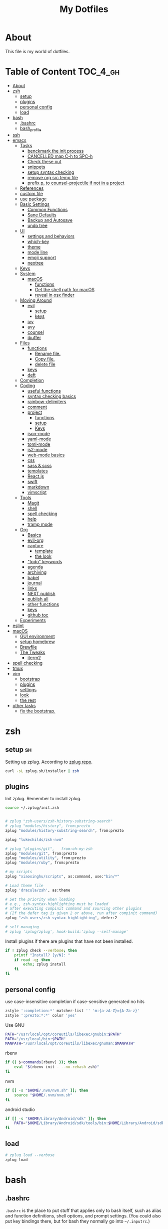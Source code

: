 #+TITLE: My Dotfiles
#+STARTUP: overview

* About
This file is my world of dotfiles.

* Table of Content                                                 :TOC_4_gh:
- [[#about][About]]
- [[#zsh][zsh]]
  - [[#setup][setup]]
  - [[#plugins][plugins]]
  - [[#personal-config][personal config]]
  - [[#load][load]]
- [[#bash][bash]]
  - [[#bashrc][.bashrc]]
  - [[#bash_profile][bash_profile]]
- [[#ssh][ssh]]
- [[#emacs][emacs]]
  - [[#tasks][Tasks]]
    - [[#benckmark-the-init-process][benckmark the init process]]
    - [[#cancelled-map-c-h-to-spc-h][CANCELLED map C-h to SPC-h]]
    - [[#check-these-out][Check these out]]
    - [[#snippets][snippets]]
    - [[#setup-syntax-checking][setup syntax checking]]
    - [[#remove-org-src-temp-file][remove org src temp file]]
    - [[#prefix-p-to-counsel-projectile-if-not-in-a-project][prefix p, to counsel-projectile if not in a project]]
  - [[#references][References]]
  - [[#custom-file][custom file]]
  - [[#use-package][use package]]
  - [[#basic-settings][Basic Settings]]
    - [[#common-functions][Common Functions]]
    - [[#sane-defaults][Sane Defaults]]
    - [[#backup-and-autosave][Backup and Autosave]]
    - [[#undo-tree][undo tree]]
  - [[#ui][UI]]
    - [[#settings-and-behaviors][settings and behaviors]]
    - [[#which-key][which-key]]
    - [[#theme][theme]]
    - [[#mode-line][mode line]]
    - [[#emoji-support][emoji support]]
    - [[#neotree][neotree]]
  - [[#keys][Keys]]
  - [[#system][System]]
    - [[#macos][macOS]]
      - [[#functions][functions]]
      - [[#get-the-shell-path-for-macos][Get the shell path for macOS]]
      - [[#reveal-in-osx-finder][reveal in osx finder]]
  - [[#moving-around][Moving Around]]
    - [[#evil][evil]]
      - [[#setup-1][setup]]
      - [[#keys-1][keys]]
    - [[#ivy][ivy]]
    - [[#avy][avy]]
    - [[#counsel][counsel]]
    - [[#ibuffer][ibuffer]]
  - [[#files][Files]]
    - [[#functions-1][functions]]
      - [[#rename-file][Rename file.]]
      - [[#copy-file][Copy file.]]
      - [[#delete-file][delete file]]
    - [[#keys-2][keys]]
    - [[#deft][deft]]
  - [[#completion][Completion]]
  - [[#coding][Coding]]
    - [[#useful-functions][useful functions]]
    - [[#syntax-checking-basics][syntax checking basics]]
    - [[#rainbow-delimiters][rainbow-delimiters]]
    - [[#comment][comment]]
    - [[#project][project]]
      - [[#functions-2][functions]]
      - [[#setup-2][setup]]
      - [[#keys-3][Keys]]
    - [[#json-mode][json-mode]]
    - [[#yaml-mode][yaml-mode]]
    - [[#toml-mode][toml-mode]]
    - [[#js2-mode][js2-mode]]
    - [[#web-mode-basics][web-mode basics]]
    - [[#css][css]]
    - [[#sass--scss][sass & scss]]
    - [[#templates][templates]]
    - [[#reactjs][React.js]]
    - [[#swift][swift]]
    - [[#markdown][markdown]]
    - [[#vimscript][vimscript]]
  - [[#tools][Tools]]
    - [[#magit][Magit]]
    - [[#shell][shell]]
    - [[#spell-checking][spell checking]]
    - [[#help][help]]
    - [[#tramp-mode][tramp mode]]
  - [[#org][Org]]
    - [[#basics][Basics]]
    - [[#evil-org][evil-org]]
    - [[#capture][capture]]
      - [[#template][template]]
      - [[#the-look][the look]]
    - [[#todo-keywords]["todo" keywords]]
    - [[#agenda][agenda]]
    - [[#archiving][archiving]]
    - [[#babel][babel]]
    - [[#journal][journal]]
    - [[#links][links]]
    - [[#next-publish][NEXT publish]]
    - [[#publish-all][publish all]]
    - [[#other-functions][other functions]]
    - [[#keys-4][keys]]
    - [[#github-toc][github toc]]
  - [[#experiments][Experiments]]
- [[#eslint][eslint]]
- [[#macos-1][macOS]]
  - [[#gui-environment][GUI environment]]
  - [[#setup-homebrew][setup homebrew]]
  - [[#brewfile][Brewfile]]
  - [[#the-tweaks][The Tweaks]]
    - [[#iterm2][iterm2]]
- [[#spell-checking-1][spell checking]]
- [[#tmux][tmux]]
- [[#vim][vim]]
  - [[#bootstrap][bootstrap]]
  - [[#plugins-1][plugins]]
  - [[#settings][settings]]
  - [[#look][look]]
  - [[#the-rest][the rest]]
- [[#other-tasks][other tasks]]
  - [[#fix-the-bootstrap][fix the bootstrap.]]

* zsh
:PROPERTIES:
:header-args: :tangle ~/.zshrc
:END:

** setup                                                                :sh:
Setting up zplug. According to [[https://github.com/zplug/zplug][zplug repo]].
#+BEGIN_SRC sh :tangle no :results silent
   curl -sL zplug.sh/installer | zsh
#+END_SRC

** plugins

Init zplug. Remember to install zplug.
#+BEGIN_SRC sh
     source ~/.zplug/init.zsh
#+END_SRC

#+BEGIN_SRC sh

     # zplug "zsh-users/zsh-history-substring-search"
     # zplug "modules/history", from:prezto
     zplug "modules/history-substring-search", from:prezto

     zplug "lukechilds/zsh-nvm"

     # zplug "plugins/git",   from:oh-my-zsh
     zplug "modules/git", from:prezto
     zplug "modules/utility", from:prezto
     zplug "modules/ruby", from:prezto

     # my scripts
     zplug "xiaoxinghu/scripts", as:command, use:"bin/*"

     # Load theme file
     zplug 'dracula/zsh', as:theme

     # Set the priority when loading
     # e.g., zsh-syntax-highlighting must be loaded
     # after executing compinit command and sourcing other plugins
     # (If the defer tag is given 2 or above, run after compinit command)
     zplug "zsh-users/zsh-syntax-highlighting", defer:2

     # self managing
     # zplug 'zplug/zplug', hook-build:'zplug --self-manage'
#+END_SRC

Install plugins if there are plugins that have not been installed.
#+BEGIN_SRC sh
     if ! zplug check --verbose; then
         printf "Install? [y/N]: "
         if read -q; then
             echo; zplug install
         fi
     fi
#+END_SRC

** personal config
use case-insensitive completion if case-sensitive generated no hits
#+BEGIN_SRC sh
  zstyle ':completion:*' matcher-list '' 'm:{a-zA-Z}={A-Za-z}'
  zstyle ':prezto:*:*' color 'yes'
#+END_SRC

Use GNU

#+BEGIN_SRC sh
  PATH="/usr/local/opt/coreutils/libexec/gnubin:$PATH"
  PATH="/usr/local/bin:$PATH"
  MANPATH="/usr/local/opt/coreutils/libexec/gnuman:$MANPATH"
#+END_SRC

rbenv

#+BEGIN_SRC sh
  if (( $+commands[rbenv] )); then
      eval "$(rbenv init - --no-rehash zsh)"
  fi
#+END_SRC

nvm

#+BEGIN_SRC sh
  if [[ -s "$HOME/.nvm/nvm.sh" ]]; then
      source "$HOME/.nvm/nvm.sh"
  fi
#+END_SRC

android studio

#+BEGIN_SRC sh
  if [[ -s "$HOME/Library/Android/sdk" ]]; then
      PATH="$HOME/Library/Android/sdk/tools/bin:$HOME/Library/Android/sdk/platform-tools:$PATH"
  fi
#+END_SRC

** load
#+BEGIN_SRC sh
     # zplug load --verbose
     zplug load
#+END_SRC

* bash
** .bashrc

=.bashrc= is the place to put stuff that applies only to bash itself, such as
alias and function definitions, shell options, and prompt settings. (You
could also put key bindings there, but for bash they normally go into
=~/.inputrc=.)

#+BEGIN_SRC sh :tangle ~/.bashrc

     # If not running interactively, don't do anything
     [[ $- != *i* ]] && return
     # PS1='[\u@\h \W]\$ '
     PS1="\[\e[0;37m\][\W]\$ \[\e[0m\]"

     # alias
     alias grep='grep --color'
     alias egrep='egrep --color'
     alias fgrep='fgrep --color'

     export LS_OPTIONS='--show-control-chars --color=auto'
     alias ls='ls $LS_OPTIONS -hF'
     alias ll='ls $LS_OPTIONS -lhF'

     # added by travis gem
     [ -f /Users/xiaoxing/.travis/travis.sh ] && source /Users/xiaoxing/.travis/travis.sh
     [ -d /usr/local/opt/android-sdk ] && export ANDROID_HOME=/usr/local/opt/android-sdk
#+END_SRC
** bash_profile

=~/.bash_profile= is the place to put stuff that applies to your whole session,
such as programs that you want to start when you log in (but not graphical
programs, they go into a different file), and environment variable
definitions.

#+BEGIN_SRC sh :tangle ~/.bash_profile

     [[ -f ~/.bashrc ]] && . ~/.bashrc

     export TERM=xterm-256color

     if [[ `uname` == 'Linux' ]]; then
         echo 'linux is running'
     elif [[ `uname` == 'Darwin' ]]; then
         # use gnu coreutils
         if brew list | grep coreutils > /dev/null ; then
      PATH="$(brew --prefix coreutils)/libexec/gnubin:$PATH"
         fi
         # bash completion
         if [ -f $(brew --prefix)/etc/bash_completion ]; then
      . $(brew --prefix)/etc/bash_completion
         fi
         export JAVA_HOME=`/usr/libexec/java_home`
     fi

     # eval `gdircolors -b $HOME/.dir_colors`

     if [[ -f $HOME/.bash_profile.`hostname` ]]; then
         source $HOME/.bash_profile.`hostname`
     fi

     # env
     if [ -d $HOME/bin ]; then
         export PATH=$PATH:$HOME/bin
     fi

     # svn env values
     export SVN_EDITOR='vim'
     export EDITOR=vim

     # ruby
     #if [ -d $HOME/.rbenv/bin ]; then
     #    export PATH="$HOME/.rbenv/bin:$PATH"
     #fi
     if which rbenv > /dev/null; then eval "$(rbenv init -)"; fi

     # [[ -s "$HOME/.rvm/scripts/rvm" ]] && source "$HOME/.rvm/scripts/rvm" # Load RVM into a shell session *as a function*
#+END_SRC
* ssh
:PROPERTIES:
:header-args: :tangle ~/.ssh/config :mkdirp yes
:END:

This is for fixing ssh keys in macOS Sierra. Following [[https://github.com/jirsbek/SSH-keys-in-macOS-Sierra-keychain][this]] article.
#+BEGIN_SRC conf
    Host *
      AddKeysToAgent yes
      UseKeychain yes
      IdentityFile ~/.ssh/id_rsa
#+END_SRC

* emacs
:PROPERTIES:
:header-args: :tangle ~/.emacs.d/init.el :mkdirp yes
:END:

** Tasks
*** TODO benckmark the init process
Take a look at [[http://oremacs.com/2015/02/24/emacs-speed-test/][this]].
*** CANCELLED map C-h to SPC-h
CLOSED: [2017-02-08 Wed 14:41]
:LOGBOOK:
- State "CANCELLED"  from "TODO"       [2017-02-08 Wed 14:41] \\
  the current solution is good enough
:END:
*** TODO Check these out
- [ ][[https://www.emacswiki.org/emacs/OneOnOneEmacs][EmacsWiki: One On One Emacs]]
- [ ][[https://www.emacswiki.org/emacs/FrameModes][EmacsWiki: Frame Modes]]
*** TODO snippets
reference [[https://github.com/syl20bnr/spacemacs/blob/c788da709bb1c74344f5ab1b6f18cfdf6b930df8/layers/%252Bcompletion/auto-completion/packages.el][here]].
*** DONE setup syntax checking
CLOSED: [2017-01-22 Sun 12:23]
For javascript, react.js and es6 stuff. check [[http://codewinds.com/blog/2015-04-02-emacs-flycheck-eslint-jsx.html][here]].
*** DONE remove org src temp file
CLOSED: [2017-01-22 Sun 12:57]
=command+s= still saves the buffer
*** DONE prefix p, to counsel-projectile if not in a project
CLOSED: [2017-01-23 Mon 14:16]
** References
Moving to this config from [[https://github.com/syl20bnr/spacemacs][spacemacs]]. Following the [[https://sam217pa.github.io/2016/08/30/how-to-make-your-own-spacemacs/][part1]] of [[https://sam217pa.github.io/2016/09/02/how-to-build-your-own-spacemacs/][part2]] article
from the [[https://sam217pa.github.io/][awesome]] blog.

** custom file
Set custom file, prevent =init.el= file pollution.
#+BEGIN_SRC emacs-lisp
     (setq custom-file "~/.emacs.d/custom.el")
     (load custom-file 'noerror)
#+END_SRC
** use package
Tells emacs not to load any packages before starting up.
#+BEGIN_SRC emacs-lisp
     (require 'package)
     (setq package-enable-at-startup nil) ;
#+END_SRC

Adding sources for packages.
#+BEGIN_SRC emacs-lisp
     (setq package-archives '(("org"       . "http://orgmode.org/elpa/")
                              ("gnu"       . "http://elpa.gnu.org/packages/")
                              ("melpa"     . "https://melpa.org/packages/")
                              ("marmalade" . "http://marmalade-repo.org/packages/")))
     (package-initialize)
#+END_SRC

Bootstrap =use-package=
#+BEGIN_SRC emacs-lisp
     (unless (package-installed-p 'use-package) ; unless it is already installed
       (package-refresh-contents) ; updage packages archive
       (package-install 'use-package)) ; and install the most recent version of use-package
     (eval-when-compile
       (require 'use-package))
     ;(require 'use-package) ; guess what this one does too ?
     (setq use-package-always-ensure t)
#+END_SRC

** Basic Settings

*** Common Functions
#+BEGIN_SRC emacs-lisp
      (defun add-auto-mode (mode &rest patterns)
        "Add entries to `auto-mode-alist' to use `MODE' for all given file
      `PATTERNS'."
        (dolist (pattern patterns)
          (add-to-list 'auto-mode-alist (cons pattern mode))))

      (defun add-magic-mode (mode &rest patterns)
        "Add entries to `magic-mode-alist' to use `MODE' for all given file
      `PATTERNS'."
        (dolist (pattern patterns)
          (add-to-list 'magic-mode-alist (cons pattern mode))))
#+END_SRC

*** Sane Defaults

#+BEGIN_SRC emacs-lisp
        ;;; Sane default
      (setq
       delete-old-versions -1
       version-control t
       vc-make-backup-files t
       vc-follow-symlinks t
       auto-save-file-name-transforms
       '((".*" "~/.emacs.d/auto-save-list/" t))
       inhibit-startup-screen t
       ring-bell-function 'ignore
       coding-system-for-read 'utf-8
       coding-system-for-write 'utf-8
       sentence-end-double-space nil
       default-fill-column 80
       initial-scratch-message ""
       save-interprogram-paste-before-kill t
       help-window-select t
       tab-width 4
       make-backup-files nil
       ;debug-on-error 1
       )

      (prefer-coding-system 'utf-8)           ; utf-8 est le systeme par défaut.
#+END_SRC

*** Backup and Autosave

#+BEGIN_SRC emacs-lisp
   ;; store all backup and autosave files in the tmp dir
   (setq backup-directory-alist
         `((".*" . ,temporary-file-directory)))
   (setq auto-save-file-name-transforms
         `((".*" ,temporary-file-directory t)))

   (setq-default indent-tabs-mode nil
                 tab-width 2)
#+END_SRC

*** undo tree
This is purely for diminishing undo-tree-mode.
#+BEGIN_SRC emacs-lisp
      (use-package undo-tree
        :diminish undo-tree-mode
        :config
        (global-undo-tree-mode)
        (setq undo-tree-visualizer-timestamps t)
        (setq undo-tree-visualizer-diff t))
#+END_SRC

** UI
*** settings and behaviors
#+BEGIN_SRC emacs-lisp
  (use-package diminish)
  (defalias 'yes-or-no-p 'y-or-n-p) ; remplace yes no par y n
  (custom-set-variables
   '(blink-cursor-mode nil))
  (setq
   use-package-verbose nil
   ring-bell-function 'ignore
   blink-cursor-mode nil
   visible-bell nil)
  (global-hl-line-mode)
  (show-paren-mode) ; highlight delimiters
  (line-number-mode) ; display line number in mode line
  (column-number-mode) ; display colum number in mode line
  (save-place-mode)    ; save cursor position between sessions
  (delete-selection-mode 1)               ; replace highlighted text with type
  (setq initial-major-mode 'fundamental-mode)
  ;; supprime les caractères en trop en sauvegardant.
  (add-hook 'before-save-hook 'delete-trailing-whitespace)

  ;; apparences
  (when window-system
    (tooltip-mode -1)                    ; don't know what that is
    (tool-bar-mode -1)                   ; sans barre d'outil
    (menu-bar-mode -1)                    ; barre de menu
    (scroll-bar-mode -1)                 ; enlève la barre de défilement
                                          ;(set-frame-font "Inconsolata 14")    ; police par défault
    (blink-cursor-mode 1)               ; pas de clignotement
    (global-visual-line-mode)
    (diminish 'visual-line-mode ""))

                                          ;(add-to-list 'default-frame-alist '(height . 46))
                                          ;(add-to-list 'default-frame-alist '(width . 85))

  (when window-system
    (set-frame-size (selected-frame) 85 61))


#+END_SRC

*** which-key
#+BEGIN_SRC emacs-lisp
      (use-package which-key
        :defer 2
        :diminish which-key-mode
        :config
        (which-key-mode)
        (which-key-setup-side-window-bottom)
        ;; simple then alphabetic order.
        (setq which-key-sort-order 'which-key-prefix-then-key-order)
        (setq which-key-popup-type 'side-window
              which-key-side-window-max-height 0.5
              which-key-side-window-max-width 0.33
              which-key-idle-delay 0.5
              which-key-min-display-lines 7))
#+END_SRC
*** theme
#+BEGIN_SRC emacs-lisp
      (use-package zenburn-theme
        :init
        ;; to make the byte compiler happy.
        ;; emacs25 has no color-themes variable
        (setq color-themes '())
        :config
        ;; load the theme, don't ask for confirmation
        (load-theme 'zenburn t))
#+END_SRC

*** mode line
#+BEGIN_SRC emacs-lisp
      (use-package smart-mode-line)

      (use-package smart-mode-line-powerline-theme
        :after (smart-mode-line)
        :config
        (setq sml/theme 'powerline)
        (sml/setup))
#+END_SRC

*** emoji support

#+BEGIN_SRC emacs-lisp
  (use-package emojify
    :init
    (add-hook 'after-init-hook #'global-emojify-mode))
#+END_SRC

*** neotree

#+BEGIN_SRC emacs-lisp
  (use-package neotree
    :config
    (general-evil-define-key 'normal neotree-mode-map
      (kbd "RET") '(neotree-enter)
      (kbd "TAB") '(neotree-enter)
      "q" '(neotree-hide)))
#+END_SRC

** Keys
#+BEGIN_SRC emacs-lisp
  ;; general
  (use-package general
    :init
    (general-evil-setup t)
    (progn
      (setq
       general-default-prefix "SPC"
       general-default-non-normal-prefix "C-SPC")
      )
    :config
    (progn
      ;; bind a key globally in normal state; keymaps must be quoted
      (setq general-default-keymaps
            '(evil-normal-state-map
              evil-visual-state-map))
      )
    (defun x/hydra-projectile/body()
      "if not in project, invoke counsel-projectile"
      (interactive)
      (if (not (projectile-project-p))
          (counsel-projectile)
        (hydra-projectile/body)))
    (general-define-key

     ;; simple command
     "'" '(multi-term :which-key "shell")
     "?"   '(iterm-goto-filedir-or-home :which-key "iterm - goto dir")
     "/"   'counsel-ag
     "SPC" '(counsel-M-x :which-key "M-x")
     "TAB" '(ivy-switch-buffer :which-key "prev buffer")
     "." '(avy-goto-word-or-subword-1  :which-key "go to word")

     ;; Applications
     ;"a" '(hydra-application/body :which-key "app")
     ;"f" '(hydra-file/body :which-key "file")
     ;"b" '(hydra-buffer/body :which-key "buffer")
     "w" '(x/hydra-window/body :which-key "window")
     "z" '(text-scale-adjust :which-key "zoom")
     "p" '(x/hydra-projectile/body :which-key "project"))
    )
#+END_SRC

#+BEGIN_SRC emacs-lisp
     (use-package ivy-hydra)
#+END_SRC

#+BEGIN_SRC emacs-lisp
     (general-define-key
      "a" '(:ignore t :which-key "app")
      "ad" '(dired :which-key "dired")
      "an" '(deft :which-key "deft"))
#+END_SRC

** System

*** macOS

**** functions
#+BEGIN_SRC emacs-lisp
       (defun x/system-is-mac ()
         (eq system-type 'darwin))
#+END_SRC

**** Get the shell path for macOS
#+BEGIN_SRC emacs-lisp
       (use-package exec-path-from-shell
         :if (x/system-is-mac)
         :init
         (setq exec-path-from-shell-check-startup-files nil)
         :config
         (when (memq window-system '(mac ns))
           (exec-path-from-shell-initialize)))
#+END_SRC

**** reveal in osx finder
#+BEGIN_SRC emacs-lisp
      (use-package reveal-in-osx-finder
        :if (x/system-is-mac)
        :commands reveal-in-osx-finder)

#+END_SRC
** Moving Around
*** evil
**** setup
#+BEGIN_SRC emacs-lisp
      (use-package evil
        :init
        (evil-mode 1)
        :config
        (progn
          (define-key evil-motion-state-map "/" 'swiper)))

      (use-package evil-surround
        :init
        (progn
          (global-evil-surround-mode 1)
          ;; `s' for surround instead of `substitute'
          (evil-define-key 'visual evil-surround-mode-map "s" 'evil-surround-region)
          (evil-define-key 'visual evil-surround-mode-map "S" 'evil-substitute)))
#+END_SRC

**** keys
#+BEGIN_SRC emacs-lisp
       (defhydra x/hydra-window
         (:color red :hint nil)
         "
       window
       "
         ("j" evil-window-down "down")
         ("k" evil-window-up "up")
         ("h" evil-window-left "left")
         ("l" evil-window-right "right")
         ("+" evil-window-increase-height "+ height")
         ("-" evil-window-decrease-height "- height")
         ("=" evil-balance-window "balance")
         (">" evil-window-increase-width "+ width")
         ("<" evil-window-decrease-width "- width")
         ("n" evil-window-next "next")
         ("q" nil "cancel" :color blue))
#+END_SRC
*** ivy
#+BEGIN_SRC emacs-lisp
      (use-package ivy
        :diminish ivy-mode
        :commands (ivy-switch-buffer
                   ivy-switch-buffer-other-window)
        :config
        (ivy-mode 1))
#+END_SRC

*** avy
#+BEGIN_SRC emacs-lisp
     (use-package avy
       :commands (avy-goto-word-1))
#+END_SRC

*** counsel
#+BEGIN_SRC emacs-lisp
      (use-package counsel
        :ensure flx
        :bind*
        (("M-x"     . counsel-M-x)
         ("C-x C-f" . counsel-find-file)
         ("C-c f"   . counsel-git)
         ("C-c s"   . counsel-git-grep)
         ("C-c l"   . counsel-locate))
        :init
        (general-define-key
         "s" '(:ignore t :which-key "Search")
         "sp" 'counsel-git-grep
         )
        (setq ivy-re-builders-alist
              '((ivy-switch-buffer . ivy--regex-plus)
                (swiper . ivy--regex-plus)
                (t . ivy--regex-fuzzy)))
        :config
        (setq counsel-find-file-ignore-regexp "\\.DS_Store\\|.git")

        (ivy-set-actions
         'counsel-find-file
         '(("o" (lambda (x) (counsel-find-file-extern x)) "open extern"))))
#+END_SRC
*** ibuffer
#+BEGIN_SRC emacs-lisp
      (use-package ibuffer
        :defer t
        :init
        ;; Use ibuffer to provide :ls
        (evil-ex-define-cmd "buffers" 'ibuffer)
        :config)
#+END_SRC

#+BEGIN_SRC emacs-lisp
      (use-package ibuffer-projectile
        :defer t
        :init
        (progn
          (defun x/ibuffer-group-by-projects ()
            "Group buffers by projects."
            (ibuffer-projectile-set-filter-groups)
            (unless (eq ibuffer-sorting-mode 'alphabetic)
              (ibuffer-do-sort-by-alphabetic)))
          (add-hook 'ibuffer-hook 'x/ibuffer-group-by-projects)))
#+END_SRC
** Files
*** functions
**** Rename file.
#+BEGIN_SRC emacs-lisp
      ;; from spacemacs
      (defun x/rename-current-buffer-file ()
        "Renames current buffer and file it is visiting."
        (interactive)
        (let* ((name (buffer-name))
               (filename (buffer-file-name))
               (dir (file-name-directory filename)))
          (if (not (and filename (file-exists-p filename)))
              (error "Buffer '%s' is not visiting a file!" name)
            (let ((new-name (read-file-name "New name: " dir)))
              (cond ((get-buffer new-name)
                     (error "A buffer named '%s' already exists!" new-name))
                    (t
                     (let ((dir (file-name-directory new-name)))
                       (when (and (not (file-exists-p dir)) (yes-or-no-p (format "Create directory '%s'?" dir)))
                         (make-directory dir t)))
                     (rename-file filename new-name 1)
                     (rename-buffer new-name)
                     (set-visited-file-name new-name)
                     (set-buffer-modified-p nil)
                     (when (fboundp 'recentf-add-file)
                       (recentf-add-file new-name)
                       (recentf-remove-if-non-kept filename))
                     (x/drop-project-cache)
                     (message "File '%s' successfully renamed to '%s'" name (file-name-nondirectory new-name))))))))
#+END_SRC

**** Copy file.
#+BEGIN_SRC emacs-lisp
      (defun x/copy-file ()
        "Write the file under new name."
        (interactive)
        (call-interactively 'write-file))
#+END_SRC

**** delete file
#+BEGIN_SRC emacs-lisp
       ;; from magnars
       (defun x/delete-current-buffer-file ()
         "Removes file connected to current buffer and kills buffer."
         (interactive)
         (let ((filename (buffer-file-name))
               (buffer (current-buffer))
               (name (buffer-name)))
           (if (not (and filename (file-exists-p filename)))
               (ido-kill-buffer)
             (when (yes-or-no-p "Are you sure you want to delete this file? ")
               (delete-file filename t)
               (kill-buffer buffer)
               (x/drop-project-cache)
               (message "File '%s' successfully removed" filename)))))
#+END_SRC
*** keys
#+BEGIN_SRC emacs-lisp
  (general-define-key
   "f" '(:ignore t :which-key "file")
   "ff" '(counsel-find-file :which-key "find file")
   "fr" '(counsel-recentf :which-key "recentf")
   "fs" '(save-buffer :which-key "save")
   "fS" '(evil-write-all :which-key "save all")
   "fc" '(x/copy-file :which-key "copy file")
   "fD" '(x/delete-current-buffer-file :which-key "delete")
   "fR" '(x/rename-current-buffer-file :which-key "rename")
   "ft" '(neotree-find :which-key "neotree"))

  (general-define-key
   "b" '(:ignore t :which-key "buffer")
   "bf" '(reveal-in-osx-finder :which-key "reveal in finder")
   "bb" '(ibuffer :which-key "ibuffer"))
#+END_SRC
*** deft
#+BEGIN_SRC emacs-lisp
      (use-package deft
        :defer t
        :init
        (progn
          (setq deft-extensions '("org")
                deft-text-mode 'org-mode
                deft-use-filename-as-title t
                deft-recursive t
                deft-directory "~/io"
                deft-use-filter-string-for-filename t)

          (defun x/deft ()
            "Helper to call deft and then fix things so that it is nice and works"
            (interactive)
            (deft)
            ;; Hungry delete wrecks deft's DEL override
            (when (fboundp 'hungry-delete-mode)
              (hungry-delete-mode -1))
            ;; When opening it you always want to filter right away
            (evil-insert-state nil)))

        :config
        )
#+END_SRC
** Completion

There's an issue [[https://github.com/company-mode/company-mode/issues/386][here]]. Basically if I leave =debug-on-error= on, the
=sh-mode= will be unusable.
#+BEGIN_SRC emacs-lisp
     (use-package company
       :diminish '(company-mode . " ⓐ")
       :defer t
       :init
       (progn
         (add-hook 'after-init-hook #'global-company-mode)
         (setq company-idle-delay 0.2
               company-minimum-prefix-length 2
               company-require-match nil
               company-dabbrev-ignore-case nil
               company-dabbrev-downcase nil))
       :config
       (progn
         ;; key bindings

         (let ((map company-active-map))
           (define-key map (kbd "C-/")   'company-search-candidates)
           (define-key map (kbd "C-M-/") 'company-filter-candidates)
           (define-key map (kbd "C-d")   'company-show-doc-buffer))))
#+END_SRC
** Coding
*** useful functions
Re-format xml. from [[https://www.qcode.co.uk/post/76][Formatting XML In An Emacs Buffer]]
#+BEGIN_SRC emacs-lisp
  (defun xml-format ()
    (interactive)
    (save-excursion
      (shell-command-on-region (mark) (point) "xmllint --format -" (buffer-name) t)
      )
    )
#+END_SRC
*** syntax checking basics

#+BEGIN_SRC emacs-lisp
      (use-package flycheck
        :diminish (flycheck-mode . " ⓢ")
        :init
        (global-flycheck-mode)
        (setq-default
         flycheck-disabled-checkers
         (append flycheck-disabled-checkers
                 '(javascript-jshint ; use eslint instead
                   json-jsonlist
                   emacs-lisp-checkdoc)))
        (flycheck-add-mode 'javascript-eslint 'web-mode)
        (flycheck-add-mode 'javascript-eslint 'react-mode)
        (setq-default flycheck-temp-prefix ".flycheck"))
#+END_SRC
*** rainbow-delimiters
Who doesn't love [[https://github.com/Fanael/rainbow-delimiters][rainbow]]?
#+BEGIN_SRC emacs-lisp
      (use-package rainbow-delimiters
        :init
        (add-hook 'prog-mode-hook #'rainbow-delimiters-mode))
#+END_SRC
*** comment
#+BEGIN_SRC emacs-lisp
      (use-package evil-nerd-commenter
        :commands evilnc-comment-operator
        :init
        (general-define-key
         "c" '(:ignore t :which-key "comment")
         "cl" '(evilnc-comment-or-uncomment-lines :which-key "lines")
         "cp" '(evilnc-comment-or-uncomment-paragraphs :which-key "paragraphs")))
#+END_SRC
*** project
In order to make projectile-ag work, install =ag=.

**** functions
#+BEGIN_SRC emacs-lisp
       (defun x/drop-project-cache ()
         "invalidate projectile cache if it is currently active"
         (when (and (featurep 'projectile)
                    (projectile-project-p))
           (call-interactively #'projectile-invalidate-cache)))
#+END_SRC
**** setup
#+BEGIN_SRC emacs-lisp
      (use-package projectile
        :commands (projectile-ack
                   projectile-ag
                   projectile-compile-project
                   projectile-dired
                   projectile-find-dir
                   projectile-find-file
                   projectile-find-tag
                   projectile-test-project
                   projectile-grep
                   projectile-invalidate-cache
                   projectile-kill-buffers
                   projectile-multi-occur
                   projectile-project-p
                   projectile-project-root
                   projectile-recentf
                   projectile-regenerate-tags
                   projectile-replace
                   projectile-replace-regexp
                   projectile-run-async-shell-command-in-root
                   projectile-run-shell-command-in-root
                   projectile-switch-project
                   projectile-switch-to-buffer
                   projectile-vc)
        :ensure ag
        :config
        (projectile-global-mode))

      (use-package counsel-projectile
        :config
        (counsel-projectile-on))
#+END_SRC

**** Keys
#+BEGIN_SRC emacs-lisp
      (defhydra hydra-projectile
        (:color teal :hint nil)
        "
           PROJECTILE: %(projectile-project-root)

        ^Find File^        ^Search/Tags^        ^Buffers^       ^Cache^                    ^Project^
        ^---------^        ^-----------^        ^-------^       ^-----^                    ^-------^
        _f_: file          _a_: ag              _i_: Ibuffer    _c_: cache clear           _p_: switch proj
        _F_: file dwim     _g_: update gtags    _b_: switch to  _x_: remove known project
        _C-f_: file pwd    _o_: multi-occur   _s-k_: Kill all   _X_: cleanup non-existing
        _r_: recent file   ^ ^                  ^ ^             _z_: cache current
        _d_: dir
      "
        ("a"   counsel-projectile-ag)
        ("b"   counsel-projectile-switch-to-buffer)
        ("c"   projectile-invalidate-cache)
        ("d"   counsel-projectile-find-dir)
        ("f"   counsel-projectile-find-file)
        ("F"   projectile-find-file-dwim)
        ("C-f" projectile-find-file-in-directory)
        ("g"   ggtags-update-tags)
        ("s-g" ggtags-update-tags)
        ("i"   projectile-ibuffer)
        ("K"   projectile-kill-buffers)
        ("s-k" projectile-kill-buffers)
        ("m"   projectile-multi-occur)
        ("o"   projectile-multi-occur)
        ("p"   counsel-projectile-switch-project)
        ("r"   projectile-recentf)
        ("x"   projectile-remove-known-project)
        ("X"   projectile-cleanup-known-projects)
        ("z"   projectile-cache-current-file)
        ("q"   nil "cancel" :color blue))
#+END_SRC

*** json-mode
#+BEGIN_SRC emacs-lisp
      (use-package json-mode
        :init
        (add-auto-mode 'json-mode "\\.json\\'"))
#+END_SRC

*** yaml-mode
#+BEGIN_SRC emacs-lisp
      (use-package yaml-mode
        :mode (("\\.\\(yml\\|yaml\\)\\'" . yaml-mode)
               ("Procfile\\'" . yaml-mode))
        :config (add-hook 'yaml-mode-hook
                          '(lambda ()
                             (define-key yaml-mode-map "\C-m" 'newline-and-indent))))
#+END_SRC

*** toml-mode
#+BEGIN_SRC emacs-lisp
      (use-package toml-mode
        :mode "\\.toml\\'")
#+END_SRC
*** js2-mode
This is for javascript in general
#+BEGIN_SRC emacs-lisp
      (use-package js2-mode
        :defer t
        :init
        (add-auto-mode 'js2-mode "\\.js\\'")
        ;; Required to make imenu functions work correctly
        (add-hook 'js2-mode-hook 'js2-imenu-extras-mode)
        (setq
         js2-basic-offset 2
         js-indent-level 2
         js2-strict-missing-semi-warning nil)
        :config)
#+END_SRC

*** web-mode basics
web-mode is versatile.
#+BEGIN_SRC emacs-lisp
      (use-package company-web)
      (use-package web-mode
        :defer t
        :init
        (setq web-mode-markup-indent-offset 2)
        (setq web-mode-css-indent-offset 2)
        (setq web-mode-code-indent-offset 2)
        :config
        :mode
        (("\\.phtml\\'"      . web-mode)
         ("\\.tpl\\.php\\'"  . web-mode)
         ("\\.twig\\'"       . web-mode)
         ("\\.html\\'"       . web-mode)
         ("\\.htm\\'"        . web-mode)
         ("\\.[gj]sp\\'"     . web-mode)
         ("\\.as[cp]x?\\'"   . web-mode)
         ("\\.eex\\'"        . web-mode)
         ("\\.erb\\'"        . web-mode)
         ("\\.mustache\\'"   . web-mode)
         ("\\.handlebars\\'" . web-mode)
         ("\\.hbs\\'"        . web-mode)
         ("\\.eco\\'"        . web-mode)
         ("\\.ejs\\'"        . web-mode)
         ("\\.djhtml\\'"     . web-mode)))
#+END_SRC

*** css
#+BEGIN_SRC emacs-lisp
     (use-package css-mode
       :defer t
       :init
       (progn
         ;(push 'company-css company-backends-css-mode)

         ;; Mark `css-indent-offset' as safe-local variable
         (put 'css-indent-offset 'safe-local-variable #'integerp)
         ))
#+END_SRC

*** sass & scss
#+BEGIN_SRC emacs-lisp
     (use-package sass-mode
       :defer t
       :mode ("\\.sass\\'" . sass-mode))

     (use-package scss-mode
       :defer t
       :mode ("\\.scss\\'" . scss-mode))
#+END_SRC

*** templates
#+BEGIN_SRC emacs-lisp
     (use-package pug-mode
       :defer t
       :mode ("\\.pug$" . pug-mode))

     (use-package haml-mode
       :defer t)
#+END_SRC
*** React.js
[[http://codewinds.com/blog/2015-04-02-emacs-flycheck-eslint-jsx.html][Configuring emacs to use eslint and babel with flycheck for javascript and React.js JSX | CodeWinds]]

Install eslint globally like this:
#+BEGIN_SRC sh :tangle no
      npm install -g eslint babel-eslint eslint-plugin-react
#+END_SRC
Or have it in your devDependencies.

#+BEGIN_SRC emacs-lisp
      (define-derived-mode react-mode web-mode "react")
      (add-auto-mode
       'react-mode
       "\\.jsx\\'"
       "\\.react.js\\'"
       "\\index.android.js\\'"
       "\\index.ios.js\\'")

      (add-magic-mode
       'react-mode
       "/\\*\\* @jsx React\\.DOM \\*/"
       "^import React")
#+END_SRC

#+BEGIN_SRC emacs-lisp
      (defun x/setup-react-mode ()
        "Adjust web-mode to accommodate react-mode"
        ;(emmet-mode 0)
        ;; See https://github.com/CestDiego/emmet-mode/commit/3f2904196e856d31b9c95794d2682c4c7365db23
        ;(setq-local emmet-expand-jsx-className? t)
        ;; Enable js-mode snippets
        ;(yas-activate-extra-mode 'js-mode)
        ;; Force jsx content type
        (web-mode-set-content-type "jsx")
        ;; Don't auto-quote attribute values
        (setq-local web-mode-enable-auto-quoting nil))
      (add-hook 'react-mode-hook 'x/setup-react-mode)
#+END_SRC

Syntax checking for react.
#+BEGIN_SRC emacs-lisp
      (with-eval-after-load 'flycheck
        (dolist (checker '(javascript-eslint javascript-standard))
            (flycheck-add-mode checker 'react-mode))
        (defun x/use-eslint-from-node-modules ()
          (let* ((root (locate-dominating-file
                        (or (buffer-file-name) default-directory)
                        "node_modules"))
                 (global-eslint (executable-find "eslint"))
                 (local-eslint (expand-file-name "node_modules/.bin/eslint"
                                                 root))
                 (eslint (if (file-executable-p local-eslint)
                             local-eslint
                           global-eslint)))
            (setq-local flycheck-javascript-eslint-executable eslint)))

        (add-hook 'react-mode-hook #'x/use-eslint-from-node-modules))

#+END_SRC
*** swift
#+BEGIN_SRC emacs-lisp
      (use-package swift-mode
        :mode ("\\.swift\\'" . swift-mode)
        :defer 1
        :init
        (setq swift-mode:basic-offset 2)
        :config)
#+END_SRC

Syntax check
#+BEGIN_SRC emacs-lisp
      (with-eval-after-load 'flycheck (add-to-list 'flycheck-checkers 'swift))
#+END_SRC
*** TODO markdown
Add more key bindings if I use markdown a lot (if ever).
Maybe learn some tricks from [[https://github.com/syl20bnr/spacemacs/blob/master/layers/%252Blang/markdown/packages.el][this]].
#+BEGIN_SRC emacs-lisp
      (use-package markdown-mode
        :mode ("\\.m[k]d" . markdown-mode)
        :defer t
        :config)
#+END_SRC
*** vimscript
#+BEGIN_SRC emacs-lisp
      (use-package vimrc-mode
        :mode "\\.vim[rc]?\\'"
        :mode "_vimrc\\'"
        :defer t
        :init
        (progn
          (defun x/vimrc-mode-hook ()
            "Hooked function for `vimrc-mode-hook'."
            (rainbow-delimiters-mode-disable))
          (add-hook 'vimrc-mode-hook 'x/vimrc-mode-hook)))
#+END_SRC
** Tools
*** Magit
#+BEGIN_SRC emacs-lisp
  (use-package magit
    :defer t
    :init
    (progn
      ;; init here
      (use-package evil-magit)
      (use-package magit-gitflow)
      (add-hook 'magit-mode-hook 'turn-on-magit-gitflow)
      (with-eval-after-load 'magit
        (define-key magit-mode-map "%" 'magit-gitflow-popup))
      )
    :config
    )
#+END_SRC

#+BEGIN_SRC emacs-lisp
      (general-define-key
       "g" '(:ignore t :which-key "git")
       "gs" '(magit-status :which-key "status")
       "gl" '(magit-log-buffer-file :which-key "log"))
#+END_SRC

*** DONE shell
CLOSED: [2017-01-25 Wed 09:45]
I use multi-term for now.
#+BEGIN_SRC emacs-lisp
      (use-package multi-term
        :defer t
        :init
        :config
        (defun term-send-tab ()
          "Send tab in term mode."
          (interactive)
          (term-send-raw-string "\t"))
        (add-to-list 'term-bind-key-alist '("<tab>" . term-send-tab))
        (general-evil-define-key 'normal term-mode-map
          :prefix ","
          "j" '(multi-term-next :which-key "next term")
          "k" '(multi-term-prev :which-key "prev term")))
#+END_SRC
*** TODO spell checking
Use ivy for selecting spell correction candidates. Needs to set a key
binding.
[[http://stackoverflow.com/questions/22107182/in-emacs-flyspell-mode-how-to-add-new-word-to-dictionary][aquamacs - in Emacs flyspell-mode, how to add new word to dictionary? - Stack Overflow]]
#+BEGIN_SRC emacs-lisp
      (use-package flyspell
        :diminish (flyspell-mode . " Ⓢ")
        :init
        (dolist
            (hook '(text-mode-hook
                 org-mode-hook))
          (add-hook hook 'flyspell-mode))
        :config
        (use-package flyspell-correct-ivy)
        )

      (use-package flyspell-correct
        :commands(flyspell-correct-word-generic
                  flyspell-correct-previous-word-generic))
#+END_SRC
*** help
#+BEGIN_SRC emacs-lisp
      (general-define-key
       "h" '(:ignore t :which-key "help")
       "hv" '(describe-variable :which-key "variable")
       "hm" '(describe-mode :which-key "mode")
       "hk" '(describe-key :which-key "key")
       "hf" '(describe-function :which-key "function"))
#+END_SRC
*** tramp mode
#+BEGIN_SRC emacs-lisp
      (setq tramp-default-method "ssh")
#+END_SRC
** Org

*** Basics
#+BEGIN_SRC emacs-lisp
  (use-package org
    :ensure org-plus-contrib
    :init
    (setq org-directory "~/io"
          org-log-into-drawer 1
          org-default-notes-file (concat org-directory "/inbox.org")
           org-agenda-files (list org-directory)
          org-log-done t
          org-startup-with-inline-images t
          org-image-actual-width nil)
    (setq org-startup-indented t)
    :config
    (require 'ox)
    (require 'ox-beamer)
    (require 'ox-md)
    (require 'ox-html)
    (require 'cl))
#+END_SRC
*** evil-org
#+BEGIN_SRC emacs-lisp
  (use-package org
    :config
    (use-package evil-org
      :diminish (evil-org-mode . " ⓔ")
      :commands (evil-org-mode evil-org-recompute-clocks)
      :init (add-hook 'org-mode-hook 'evil-org-mode)
      :config
      ;; vim-like confirm/abort for capture and src
      (with-eval-after-load 'org-capture
        (define-key org-capture-mode-map [remap evil-save-and-close]          'org-capture-finalize)
        (define-key org-capture-mode-map [remap evil-save-modified-and-close] 'org-capture-finalize)
        (define-key org-capture-mode-map [remap evil-quit]                    'org-capture-kill))

      (with-eval-after-load 'org-src
        (define-key org-src-mode-map [remap evil-save-and-close]          'org-edit-src-exit)
        (define-key org-src-mode-map [remap evil-save-modified-and-close] 'org-edit-src-exit)
        (define-key org-src-mode-map [remap evil-quit]                    'org-edit-src-abort)
        (define-key org-src-mode-map [remap save-buffer]                    'org-edit-src-save))

      (progn
        (evil-define-key 'normal evil-org-mode-map
          "O" 'evil-open-above))))

#+END_SRC
*** capture
**** template
#+BEGIN_SRC text :tangle ~/.emacs.d/templates/note.txt
       ,* %^{description}
       :LOGBOOK:
       - Added: %U
       :END:

       %?
#+END_SRC

#+BEGIN_SRC text :tangle ~/.emacs.d/templates/todo.txt
       ,* TODO %?
       :LOGBOOK:
       - Added: %U
       :END:
#+END_SRC

#+BEGIN_SRC text :tangle ~/.emacs.d/templates/link.txt
       ,* %?
       :LOGBOOK:
       - Added: %U
       :END:
       %^L
#+END_SRC

#+BEGIN_SRC text :tangle ~/.emacs.d/templates/journal.txt
       %U - %^{description}
#+END_SRC

#+BEGIN_SRC emacs-lisp
       (use-package org
         :commands (org-capture)
         :config
         (setq org-capture-templates
               `(("t" "todo" entry
                  (file (concat org-directory "/inbox.org"))
                  (file , "~/.emacs.d/templates/todo.txt")
                  ::empty-lines-before 1
                  ::empty-lines-after 1)
                 ("n" "note" entry
                  (file (concat org-directory "/inbox.org"))
                  (file , "~/.emacs.d/templates/note.txt")
                  ::empty-lines-before 1
                  ::empty-lines-after 1)
                 ("l" "link" entry
                  (file (concat org-directory "/inbox.org"))
                  (file , "~/.emacs.d/templates/link.txt")
                  ::empty-lines-before 1
                  ::empty-lines-after 1)
                 ("j" "journal" plain
                  (file+datetree (concat org-directory "/journal.org"))
                  (file , "~/.emacs.d/templates/journal.txt")
                  ::empty-lines-before 1
                  ::empty-lines-after 1)
                 )))
#+END_SRC
**** the look
#+BEGIN_SRC emacs-lisp
       (use-package org
         :config
         (defadvice org-capture
             (after make-full-window-frame activate)
           "Advise capture to be the only window when used as a popup"
           (if (equal "emacs-capture" (frame-parameter nil 'name))
               (delete-other-windows)))

         (defadvice org-capture-finalize
             (after delete-capture-frame activate)
           "Advise capture-finalize to close the frame"
           (if (equal "emacs-capture" (frame-parameter nil 'name))
               (delete-frame))))
#+END_SRC
*** "todo" keywords
#+BEGIN_SRC emacs-lisp
      (use-package org
        :init
        (setq org-todo-keywords
              (quote ((sequence "TODO(t)" "NEXT(n)" "|" "DONE(d)")
                      (sequence "WAITING(w@/!)" "HOLD(h@/!)" "|" "CANCELLED(c@/!)"))))

        (setq org-todo-keyword-faces
              (quote (("TODO" :foreground "red" :weight bold)
                      ("NEXT" :foreground "deep sky blue" :weight bold)
                      ("DONE" :foreground "forest green" :weight bold)
                      ("WAITING" :foreground "orange" :weight bold)
                      ("HOLD" :foreground "magenta" :weight bold)
                      ("CANCELLED" :foreground "forest green" :weight bold)))))
#+END_SRC

*** agenda
#+BEGIN_SRC emacs-lisp
  (use-package org
    :init
    (setq org-agenda-custom-commands
          (quote ((" " "Home"
                   ((agenda "" nil)
                    (todo "NEXT"
                          ((org-agenda-overriding-header "NEXT")))
                    (tags "REFILE"
                          ((org-agenda-overriding-header "TO REFILE")))
                    (tags "draft"
                          ((org-agenda-overriding-header "WRITING")
                           (org-agenda-sorting-strategy '(todo-state-up))
                           ))
                    (tags-todo "PROJECT+TODO=\"TODO\""
                               ((org-agenda-overriding-header "PROJECTS")
                                (org-agenda-sorting-strategy '(todo-state-up))
                                ))
                    (tags-todo "NOTE+TODO=\"TODO\""
                               ((org-agenda-overriding-header "NOTES")
                                (org-agenda-sorting-strategy '(todo-state-up))
                                ))
                    (todo "WAITING|HOLD"
                          ((org-agenda-overriding-header "PENDING")
                           (org-agenda-sorting-strategy '(todo-state-up))
                           ))
                    ))
                  ("w" "Writing"
                   ((agenda "")
                    (tags "draft")))))))
#+END_SRC

*** archiving
#+BEGIN_SRC emacs-lisp
      (use-package org
        :init
        (setq org-archive-mark-done nil)
        (setq org-archive-location "%s_archive::* Archived Tasks"))
#+END_SRC
*** babel
This is for being able to edit yaml front matter with yaml-mode, and also
generate raw yaml front matter in the exported file. [[http://swaac.tamouse.org/emacs/org-mode/2015/05/25/using-emacss-org-mode-and-editing-yaml-frontmatter-in-jekyll-posts/][ref]]

Having issue with evaluating code blocks with =C-c C-c=. The solutions is:

#+BEGIN_SRC sh :tangle no
      cd .emacs.d
      cd elpa
      cd org-plus-contrib-xxxxxxxx
      rm *.elc
#+END_SRC

And restart emacs. [[http://emacs.stackexchange.com/questions/28441/org-mode-9-unable-to-eval-code-blocks][ref]]

#+BEGIN_SRC emacs-lisp
      (use-package org
        :config
        (require 'ob)
        (require 'ob-shell)
        (require 'ob-ruby)
        (require 'ob-python)
        (require 'ob-sass)
        (require 'ob-tangle)
        (setq org-babel-shell-names (cons "zsh" org-babel-shell-names))
        (setq org-src-fontify-natively t)
        (setq org-confirm-babel-evaluate nil)
        (org-babel-do-load-languages
         'org-babel-load-languages
         '((python . t)
           (emacs-lisp . t)
           (shell . t)
           (ruby . t)
           (sass . t)
           ))
        (defun org-babel-execute:yaml (body params) body))
#+END_SRC

*** journal
#+BEGIN_SRC emacs-lisp
      (use-package org
        :init
        (setq org-journal-dir (concat org-directory "/journal/")
              org-journal-date-prefix "#+TITLE: "
              org-journal-date-format "%A, %B %d %Y"
              org-journal-time-prefix "* "
              org-journal-file-format "%Y-%m-%d"))
#+END_SRC

*** links
#+BEGIN_SRC emacs-lisp
      (use-package org
        :config
        (require 'mm-url)
        (defun get-html-title-from-url (url)
          "Return content in <title> tag."
          (let (x1 x2 (download-buffer (url-retrieve-synchronously url)))
            (save-excursion
              (set-buffer download-buffer)
              (beginning-of-buffer)
              (setq x1 (search-forward "<title>"))
              (search-forward "</title>")
              (setq x2 (search-backward "<"))
              (mm-url-decode-entities-string (buffer-substring-no-properties x1 x2)))))

        (defun x/org-insert-link-with-title ()
          "Insert org link where default description is set to html title."
          (interactive)
          (let* ((url (read-string "URL: "))
                 (title (get-html-title-from-url url)))
            (org-insert-link nil url title))))
#+END_SRC

*** NEXT publish

I tend to put notes within same topic in one org file. So I needed a way to
publish subtree into separate files.

[[http://www.holgerschurig.de/en/emacs-blog-from-org-to-hugo/][ref]], also, take a look at [[http://emacs.stackexchange.com/questions/2259/how-to-export-top-level-headings-of-org-mode-buffer-to-separate-files][this]].

Settings:
#+BEGIN_SRC emacs-lisp
      (use-package ox-gfm)

      (defvar x/org-publish-dir "~/Code/home/pages/notes/"
        "Path to Hugo's content directory")
#+END_SRC

Basic Functions.
#+BEGIN_SRC emacs-lisp

      (defun x/org-ensure-property (property)
        "Make sure that a property exists. If not, it will be created.

      Returns the property name if the property has been created,
      otherwise nil."
        (if (org-entry-get nil property)
            nil
          (progn (org-entry-put nil property "")
                 property)))

      (defun x/org-ensure-properties ()
        "This ensures that several properties exists. If not, these
      properties will be created in an empty form. In this case, the
      drawer will also be opened and the cursor will be positioned
      at the first element that needs to be filled.

      Returns list of properties that still must be filled in"
        (require 'dash)
        (let ((current-time (format-time-string (org-time-stamp-format t t) (org-current-time)))
              first)
          (save-excursion
            (unless (org-entry-get nil "EXPORT_TITLE")
              (org-entry-put nil "EXPORT_TITLE" (nth 4 (org-heading-components))))
            (setq first (--first it (mapcar #'x/org-ensure-property '("EXPORT_FILE_NAME"))))
            (unless (org-entry-get nil "EXPORT_DATE")
              (org-entry-put nil "EXPORT_DATE" current-time)))
          (when first
            (goto-char (org-entry-beginning-position))
            ;; The following opens the drawer
            (forward-line 1)
            (beginning-of-line 1)
            (when (looking-at org-drawer-regexp)
              (org-flag-drawer nil))
            ;; And now move to the drawer property
            (search-forward (concat ":" first ":"))
            (end-of-line))
          first))

#+END_SRC

The publish function.
#+BEGIN_SRC emacs-lisp

      (defun x/org-publish ()
        (interactive)
        (unless (x/org-ensure-properties)
          (let* ((title    (concat "title = \"" (org-entry-get nil "EXPORT_TITLE") "\"\n"))
                 (date     (concat "date = \"" (format-time-string "%Y-%m-%d" (apply 'encode-time (org-parse-time-string (org-entry-get nil "EXPORT_DATE"))) t) "\"\n"))
                 (tags     (concat "tags = [ \"" (mapconcat 'identity (org-get-tags) "\", \"") "\" ]\n"))
                 (fm (concat "+++\n"
                             title
                             date
                             tags
                             "+++\n\n"))
                 (file     (org-entry-get nil "EXPORT_FILE_NAME"))
                 (coding-system-for-write buffer-file-coding-system)
                 (backend  'md)
                 (blog))
            ;; try to load org-mode/contrib/lisp/ox-gfm.el and use it as backend
            (if (require 'ox-gfm nil t)
                (setq backend 'gfm)
              (require 'ox-md))
            (setq blog (org-export-as backend t))
            ;; Normalize save file path
            (unless (string-match "^[/~]" file)
              (setq file (concat x/org-publish-dir file))
              (unless (string-match "\\.md$" file)
                (setq file (concat file ".md")))
              ;; save markdown
              (with-temp-buffer
                (insert fm)
                (insert blog)
                (untabify (point-min) (point-max))
                (write-file file)
                (message "Exported to %s" file))
              ))))
#+END_SRC
*** publish all

I currently don't use this method to publish. But this is how I use to
publish everything when each post is in separated files. I might need it in
the future.
#+BEGIN_SRC emacs-lisp :tangle no
      #!/usr/bin/env emacs --script

      (require 'org)
      (require 'ox-publish)
      (setq org-confirm-babel-evaluate nil)
      (defun org-babel-execute:yaml (body params) body)
      (setq org-export-allow-bind-keywords t)
      (setq src "~/io/notes/")
      (setq dest "~/Projects/home/source/_posts/")
      (message org-version)

      (setq org-publish-project-alist
            `(
              ("org-site" :components ("org-content"))
              ("org-content"
               :base-directory ,src
               :base-extension "org"
               :publishing-directory ,dest
               :recursive t
               :exclude "desktop.org\\|^_"
               :publishing-function org-html-publish-to-html
               :body-only t
               :with-toc nil
               )
              ("org-static"
               :base-directory ,src
               :base-extension "css\\|js\\|png\\|jpg\\|gif\\|pdf\\|mp3\\|ogg\\|swf"
               :exclude "src/*\\|node_modules/*\\|webpack.config.js\\|public/*"
               :publishing-directory ,dest
               :recursive t
               :publishing-function org-publish-attachment
               )
              ))

      (org-publish-all)
#+END_SRC
*** other functions
#+BEGIN_SRC emacs-lisp
      (defun x/org-show-two-levels ()
        (interactive)
        (org-content 2))
#+END_SRC
*** DONE keys
CLOSED: [2017-01-25 Wed 09:46]
#+BEGIN_SRC emacs-lisp
  (use-package org
    :config
    (defhydra x/hydra-org-move
      (:color red :hint nil)
      "subtree"
      ("j" org-move-subtree-down "down")
      ("k" org-move-subtree-up "up")
      ("l" org-demote-subtree "demote")
      ("h" org-promote-subtree "promote")
      ("t" org-set-tags "tag" :color blue)
      ("p" x/org-publish "publish" :color blue)
      ("q" nil "cancel" :color blue))
    (general-evil-define-key 'normal org-mode-map
      :prefix ","
      "a" '(org-agenda :which-key "agenda")
      "s" '(x/hydra-org-move/body :which-key "subtree")
      "t" '(:ignore t :which-key "toggle")
      "tl" '(org-toggle-latex-fragment :which-key "latex")
      "T" '(org-show-todo-tree :which-key "TODOs")
      "w" '(org-refile :which-key "refile")
      "c" '(org-columns :which-key "column view")
      "o" '(x/org-show-two-levels :which-key "outline")
      "l" '(:ignore t :which-key "Link")
      "li" '(x/org-insert-link-with-title :which-key "insert link")))
#+END_SRC
*** github toc
#+BEGIN_SRC emacs-lisp
      (use-package toc-org
        :defer t
        :init
        (setq toc-org-max-depth 4)
        (add-hook 'org-mode-hook 'toc-org-enable))
#+END_SRC
** Experiments
* eslint

#+BEGIN_SRC json :tangle ~/.eslintrc
    {
      "parser": "babel-eslint",
      "plugins": [ "react" ],
      "env": {
        "browser": true,
        "es6": true,
        "node": true
      },
      "ecmaFeatures": {
        "arrowFunctions": true,
        "blockBindings": true,
        "classes": true,
        "defaultParams": true,
        "destructuring": true,
        "forOf": true,
        "generators": true,
        "modules": true,
        "spread": true,
        "templateStrings": true,
        "jsx": true
      },
      "rules": {
        "consistent-return": [0],
        "key-spacing": [0],
        "quotes": [0],
        "new-cap": [0],
        "no-multi-spaces": [0],
        "no-shadow": [0],
        "no-unused-vars": [1],
        "no-use-before-define": [2, "nofunc"],
        "react/jsx-no-undef": 1,
        "react/jsx-uses-react": 1,
        "react/jsx-uses-vars": 1
      }
    }
#+END_SRC
* macOS
** GUI environment
The =plist= file for setting up =PATH= for GUI applications.

#+BEGIN_SRC conf :tangle ~/Library/LaunchAgents/x.env.plist :mkdirp yes
     <?xml version="1.0" encoding="UTF-8"?>
     <!DOCTYPE plist PUBLIC "-//Apple//DTD PLIST 1.0//EN" "http://www.apple.com/DTDs/PropertyList-1.0.dtd">
     <plist version="1.0">
       <dict>
         <key>Label</key>
         <string>x.env</string>
         <key>ProgramArguments</key>
         <array>
           <string>sh</string>
           <string>-c</string>
           <string>
             launchctl setenv PATH $PATH:/usr/local/bin:/usr/local/sbin
           </string>

         </array>
         <key>RunAtLoad</key>
         <true/>
       </dict>
     </plist>
#+END_SRC

** setup homebrew                                                        :sh:

#+BEGIN_SRC sh :tangle no :results silent
     /usr/bin/ruby -e "$(curl -fsSL https://raw.githubusercontent.com/Homebrew/install/master/install)"
     brew update
     brew doctor
     brew tap Homebrew/bundle
#+END_SRC

** Brewfile

#+BEGIN_SRC conf
     tap 'caskroom/cask'
     brew 'git'
     brew 'git-flow-avh'
     brew 'hub'
     brew 'coreutils'
     brew 'zsh'
     brew 'vim'
     brew 'emacs'
     brew 'tmux'
     brew 'the_silver_searcher'
     brew 'aspell', args: ['with-lang-en']

     # casks
     cask 'google-chrome'
     cask 'emacs'
     cask '1password'
     cask 'istat-menus'
     cask 'alfred'
     cask 'bartender'
#+END_SRC

** The Tweaks

*** iterm2

Use zsh instead of bash. =command+,= -> =Profiles= -> =Command=. Set to =/usr/local/bin/zsh=.
Enable system-wide hotkey.
[[http://xor.lonnen.com/2013/01/04/emacs-on-osx.html][Enable =Meta= key for emacs]].

* spell checking                                                         :sh:

I choose not to tangle dictionary files because I want to use symbol links,
for easy save new words.
#+BEGIN_SRC sh :exports results :results output :tangle no
    for file in "$(pwd -P)"/dictionary/*; do
      target="${ZDOTDIR:-$HOME}/.$(basename $file)"
      if [[ -h "$target" || -a "$target" ]]; then
        rm "$target"
      fi
      ln -s "$file" "$target"
    done
#+END_SRC

* tmux
#+BEGIN_SRC conf :tangle ~/.tmux.conf
    # set Zsh as your default Tmux shell
    set-option -g default-shell /usr/local/bin/fish

    # to fix pdcopy pdpaste in tmux
    #set-option -g default-command "reattach-to-user-namespace -l $SHELL -l"

    # Tmux should be pretty, we need 256 color for that
    set -g default-terminal "screen-256color"


    # Tmux uses a 'control key', let's set it to 'Ctrl-a'
    # Reason: 'Ctrl-a' is easier to reach than 'Ctrl-b'
    # set -g prefix C-a
    # unbind C-b

    # command delay? We don't want that, make it short
    set -sg escape-time 1

    # Set the numbering of windows to go from 1 instead
    # of 0 - silly programmers :|
    set-option -g base-index 1
    setw -g pane-base-index 1


    # Allow us to reload our Tmux configuration while
    # using Tmux
    bind r source-file ~/.tmux.conf \; display "Reloaded!"

    # Getting interesting now, we use the vertical and horizontal
    # symbols to split the screen
    bind | split-window -h
    bind - split-window -v

    # use vi style navigation
    setw -g mode-keys vi
    set -g status-keys vi
    bind-key -t vi-edit Up   history-up
    bind-key -t vi-edit Down history-down

    # Smart pane switching with awareness of vim splits
    # See: https://github.com/christoomey/vim-tmux-navigator
    is_vim='echo "#{pane_current_command}" | grep -iqE "(^|\/)g?(view|n?vim?)(diff)?$"'
    bind -n C-h if-shell "$is_vim" "send-keys C-h" "select-pane -L"
    bind -n C-j if-shell "$is_vim" "send-keys C-j" "select-pane -D"
    bind -n C-k if-shell "$is_vim" "send-keys C-k" "select-pane -U"
    bind -n C-l if-shell "$is_vim" "send-keys C-l" "select-pane -R"
    bind -n C-\ if-shell "$is_vim" "send-keys C-\\" "select-pane -l"

#+END_SRC
* vim
:PROPERTIES:
:header-args: :tangle ~/.vimrc
:END:

** bootstrap

#+BEGIN_SRC conf
     if empty(glob('~/.vim/autoload/plug.vim'))
       silent !curl -fLo ~/.vim/autoload/plug.vim --create-dirs
         \ https://raw.githubusercontent.com/junegunn/vim-plug/master/plug.vim
       autocmd VimEnter * PlugInstall | source $MYVIMRC
     endif
#+END_SRC

** plugins

#+BEGIN_SRC conf

    " Plugins
    call plug#begin()

    " Color Scheme
    Plug 'altercation/vim-colors-solarized'

    " all mighty ctrlp
    " Plug 'kien/ctrlp.vim'
    " unite
    Plug 'Shougo/vimproc.vim', { 'do': 'make' }
    Plug 'Shougo/unite.vim'
    Plug 'Shougo/neomru.vim'

    " lean & mean status/tabline for vim that's light as air
    Plug 'bling/vim-airline'

    " markdown
    Plug 'plasticboy/vim-markdown'

    " auto complete
    Plug 'Shougo/deoplete.nvim'
    Plug 'Shougo/neocomplete'

    " vim surround
    Plug 'tpope/vim-surround'

    " tmux support
    Plug 'christoomey/vim-tmux-navigator'

    " git
    Plug 'tpope/vim-fugitive'

    " pencil for writting
    Plug 'reedes/vim-pencil'

    " marked
    Plug 'itspriddle/vim-marked'

    " Syntax checking
    Plug 'scrooloose/syntastic'

    call plug#end()




#+END_SRC

** settings

#+BEGIN_SRC conf
    " Map the leader key to SPACE
    let mapleader="\<SPACE>"

    " Coding
    filetype on             " enable filetype detection
    syntax on               " enbale syntax highlighting

    set showcmd             " Show (partial) command in status line.
    set showmatch           " Show matching brackets.
    set showmode            " Show current mode.
    set ruler               " Show the line and column numbers of the cursor.
    set number              " Show the line numbers on the left side.
    set formatoptions+=o    " Continue comment marker in new lines.
    set textwidth=80         " Hard-wrap long lines as you type them.
    set expandtab           " Insert spaces when TAB is pressed.
    set tabstop=2           " Render TABs using this many spaces.
    set shiftwidth=2        " Indentation amount for < and > commands.

    set noerrorbells        " No beeps.
    set modeline            " Enable modeline.
    set esckeys             " Cursor keys in insert mode.
    set linespace=0         " Set line-spacing to minimum.
    set nojoinspaces        " Prevents inserting two spaces after punctuation on a join (J)

    " More natural splits
    set splitbelow          " Horizontal split below current.
    set splitright          " Vertical split to right of current.

    if !&scrolloff
      set scrolloff=3       " Show next 3 lines while scrolling.
    endif
    if !&sidescrolloff
      set sidescrolloff=5   " Show next 5 columns while side-scrolling.
    endif
    set display+=lastline
    set nostartofline       " Do not jump to first character with page commands.
#+END_SRC

** look
#+BEGIN_SRC conf
    " Color
    set background=dark            " use dark theme
    " solarized options
    let g:solarized_visibility = "high"
    let g:solarized_contrast = "high"
    let g:solarized_termcolors=256
    colorscheme solarized
#+END_SRC

** the rest
#+BEGIN_SRC conf
    " Tell Vim which characters to show for expanded TABs,
    " trailing whitespace, and end-of-lines. VERY useful!
    if &listchars ==# 'eol:$'
      set listchars=tab:>\ ,trail:-,extends:>,precedes:<,nbsp:+
    endif
    set list                " Show problematic characters.

    " Also highlight all tabs and trailing whitespace characters.
    highlight ExtraWhitespace ctermbg=darkgreen guibg=darkgreen
    match ExtraWhitespace /\s\+$\|\t/

    " Search
    set hlsearch            " Highlight search results.
    set ignorecase          " Make searching case insensitive
    set smartcase           " ... unless the query has capital letters.
    set incsearch           " Incremental search.
    set gdefault            " Use 'g' flag by default with :s/foo/bar/.
    set magic               " Use 'magic' patterns (extended regular expressions).

    " Use <C-L> to clear the highlighting of :set hlsearch.
    nnoremap <silent> <leader>l :nohlsearch<CR><C-L>
    " if maparg('<C-L>', 'n') ==# ''
    "   nnoremap <silent> <C-L> :nohlsearch<CR><C-L>
    " endif

    " Relative numbering
    function! NumberToggle()
      if(&relativenumber == 1)
        set nornu
        set number
      else
        set rnu
      endif
    endfunc

    " Toggle between normal and relative numbering.
    nnoremap <leader>r :call NumberToggle()<cr>

    " Use ; for commands.
    nnoremap ; :
    " Use Q to execute default register.
    nnoremap Q @q

    " CtrlP, prefer unite.vim now
    " Open file menu
    " nnoremap <Leader>p :CtrlP<CR>
    " Open buffer menu
    " nnoremap <Leader>b :CtrlPBuffer<CR>
    " Open most recently used files
    " nnoremap <Leader>r :CtrlPMRUFiles<CR>
    " let g:ctrlp_user_command = 'ag %s -l --nocolor -g ""'

    " airline
    let g:airline#extensions#tabline#enabled = 2
    let g:airline#extensions#tabline#fnamemod = ':t'
    let g:airline#extensions#tabline#left_sep = ' '
    let g:airline#extensions#tabline#left_alt_sep = '|'
    let g:airline#extensions#tabline#right_sep = ' '
    let g:airline#extensions#tabline#right_alt_sep = '|'
    let g:airline_left_sep = ' '
    let g:airline_left_alt_sep = '|'
    let g:airline_right_sep = ' '
    let g:airline_right_alt_sep = '|'
    set laststatus=2
    "let g:airline_theme= 'serene'

    " markdown
    " use front matter
    let g:vim_markdown_frontmatter=1
    " disable folding
    let g:vim_markdown_folding_disabled=1

    " navigation
    nnoremap <left>  : bprevious<CR>
    nnoremap <right> : bnext<CR>
    nnoremap <c-j> <c-w>j
    nnoremap <c-k> <c-w>k
    nnoremap <c-h> <c-w>h
    nnoremap <c-l> <c-w>l

    " unite.ivm
    if executable('ag')
      " Use ag(the silver searcher)
      " https://github.com/ggreer/the_silver_searcher
      let g:unite_source_grep_command = 'ag'
      let g:unite_source_rec_async_command = ['ag', '--follow', '--nocolor', '--nogroup', '--hidden', '-g', '']
      let g:unite_source_grep_default_opts =
      \ '-i --vimgrep --hidden --ignore ' .
      \ '''.hg'' --ignore ''.svn'' --ignore ''.git'' --ignore ''.bzr'''
      let g:unite_source_grep_recursive_opt = ''
    endif

    call unite#filters#matcher_default#use(['matcher_fuzzy'])
    call unite#filters#sorter_default#use(['sorter_rank'])
    call unite#custom#profile('default', 'context', {
        \   'start_insert' : 1
        \ })
    call unite#custom#source('line',
        \ 'matchers', 'matcher_fuzzy')

    nnoremap <leader>b : <C-u>Unite -buffer-name=files buffer<CR>
    nnoremap <leader>r : <C-u>Unite -buffer-name=files file_mru<CR>
    nnoremap <leader>p : <C-u>Unite -buffer-name=files file_rec/async:! file/new<CR>

    " Quick grep from cwd
    nnoremap <silent> <leader>g : <C-u>Unite -winwidth=150 grep:%::<CR>
    nnoremap <silent> <leader>G : <C-u>Unite -buffer-name=search -auto-preview -no-quit -no-empty grep:.::<CR>

    if has('nvim')
      " Use deoplete.
      let g:deoplete#enable_at_startup = 1
    else
      " Use neocomplete.
      let g:neocomplete#enable_at_startup = 1
    endif

    " pencil
    let g:pencil#autoformat = 0
    augroup pencil
      autocmd!
      autocmd FileType markdown,mkd call pencil#init()
      autocmd FileType text         call pencil#init()
    augroup END

    " syntastic
    set statusline+=%#warningmsg#
    set statusline+=%{SyntasticStatuslineFlag()}
    set statusline+=%*

    let g:syntastic_always_populate_loc_list = 1
    let g:syntastic_auto_loc_list = 1
    let g:syntastic_check_on_open = 1
    let g:syntastic_check_on_wq = 0

    let g:syntastic_ruby_checkers = ["rubocop"]
#+END_SRC

* other tasks
** DONE fix the bootstrap.
CLOSED: [2017-02-20 Mon 14:31]
